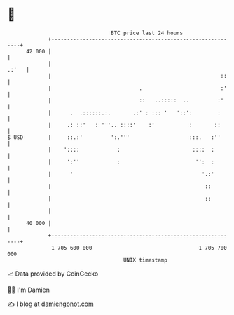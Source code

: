 * 👋

#+begin_example
                                    BTC price last 24 hours                    
                +------------------------------------------------------------+ 
         42 000 |                                                            | 
                |                                                      .:'   | 
                |                                                      ::    | 
                |                            .                         :'    | 
                |                            ::   ..:::::  ..         :'     | 
                |      .  .::::::.:.       .:' : ::: '   '::':        :      | 
                |     .: ::'   : '''.. ::::'    :'           :       ::      | 
   $ USD        |     ::.:'         ':.'''                   :::.   :''      | 
                |    '::::            :                       ::::  :        | 
                |     ':''            :                        '':  :        | 
                |      '                                         '.:'        | 
                |                                                 ::         | 
                |                                                 ::         | 
                |                                                            | 
         40 000 |                                                            | 
                +------------------------------------------------------------+ 
                 1 705 600 000                                  1 705 700 000  
                                        UNIX timestamp                         
#+end_example
📈 Data provided by CoinGecko

🧑‍💻 I'm Damien

✍️ I blog at [[https://www.damiengonot.com][damiengonot.com]]
